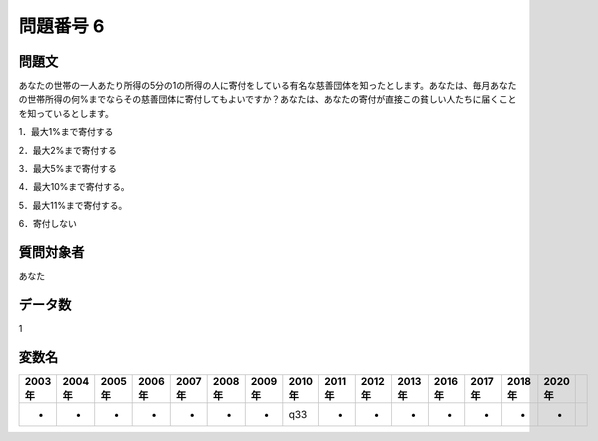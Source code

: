 ====================================================================================================
問題番号 6
====================================================================================================



.. rst-class:: question
問題文
==================


あなたの世帯の一人あたり所得の5分の1の所得の人に寄付をしている有名な慈善団体を知ったとします。あなたは、毎月あなたの世帯所得の何%までならその慈善団体に寄付してもよいですか？あなたは、あなたの寄付が直接この貧しい人たちに届くことを知っているとします。

1．最大1%まで寄付する

2．最大2%まで寄付する

3．最大5%まで寄付する

4．最大10%まで寄付する。

5．最大11%まで寄付する。

6．寄付しない







.. rst-class:: target
質問対象者
==================

あなた




.. rst-class:: question
データ数
==================


1




.. rst-class:: value_name
変数名
==================

.. csv-table::
   :header: 2003年 ,2004年 ,2005年 ,2006年 ,2007年 ,2008年 ,2009年 ,2010年 ,2011年 ,2012年 ,2013年 ,2016年 ,2017年 ,2018年 ,2020年

     -,  -,  -,  -,  -,  -,  -,  q33,  -,  -,  -,  -,  -,  -,  -,

